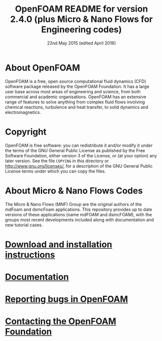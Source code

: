 #                            -*- mode: org; -*-
#
#+TITLE:            OpenFOAM README for version 2.4.0 (plus Micro & Nano Flows for Engineering codes)
#+AUTHOR:               The OpenFOAM Foundation
#+DATE:                      22nd May 2015 (edited April 2016)
#+LINK:                  http://www.openfoam.org
#+OPTIONS: author:nil ^:{}
# Copyright (c) 2015 OpenFOAM Foundation.

* About OpenFOAM
  OpenFOAM is a free, open source computational fluid dynamics (CFD) software
  package released by the OpenFOAM Foundation. It has a large user base across
  most areas of engineering and science, from both commercial and academic
  organisations. OpenFOAM has an extensive range of features to solve anything
  from complex fluid flows involving chemical reactions, turbulence and heat
  transfer, to solid dynamics and electromagnetics.

* Copyright
  OpenFOAM is free software: you can redistribute it and/or modify it under the
  terms of the GNU General Public License as published by the Free Software
  Foundation, either version 3 of the License, or (at your option) any later
  version.  See the file =COPYING= in this directory or
  [[http://www.gnu.org/licenses/]], for a description of the GNU General Public
  License terms under which you can copy the files.
  
* About Micro & Nano Flows Codes
  The Micro & Nano Flows (MNF) Group are the original authors of the mdFoam and dsmcFoam applications. This repository provides up to date versions of these applications (name mdFOAM and dsmcFOAM), with the groups most recent developments included along with documentation and new tutorial cases.
  
* [[http://www.OpenFOAM.org/git.php][Download and installation instructions]]
* [[http://www.OpenFOAM.org/docs][Documentation]]
* [[http://www.OpenFOAM.org/bugs][Reporting bugs in OpenFOAM]]
* [[http://www.openfoam.org/contact][Contacting the OpenFOAM Foundation]]
